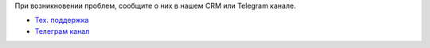 .. raw:: html

    <hr>

При возникновении проблем, сообщите о них в нашем CRM или Telegram канале.

* `Тех. поддержка <https://crm.mikbill.pro>`_
* `Телеграм канал <https://t.me/ACPMikBiLL>`_
